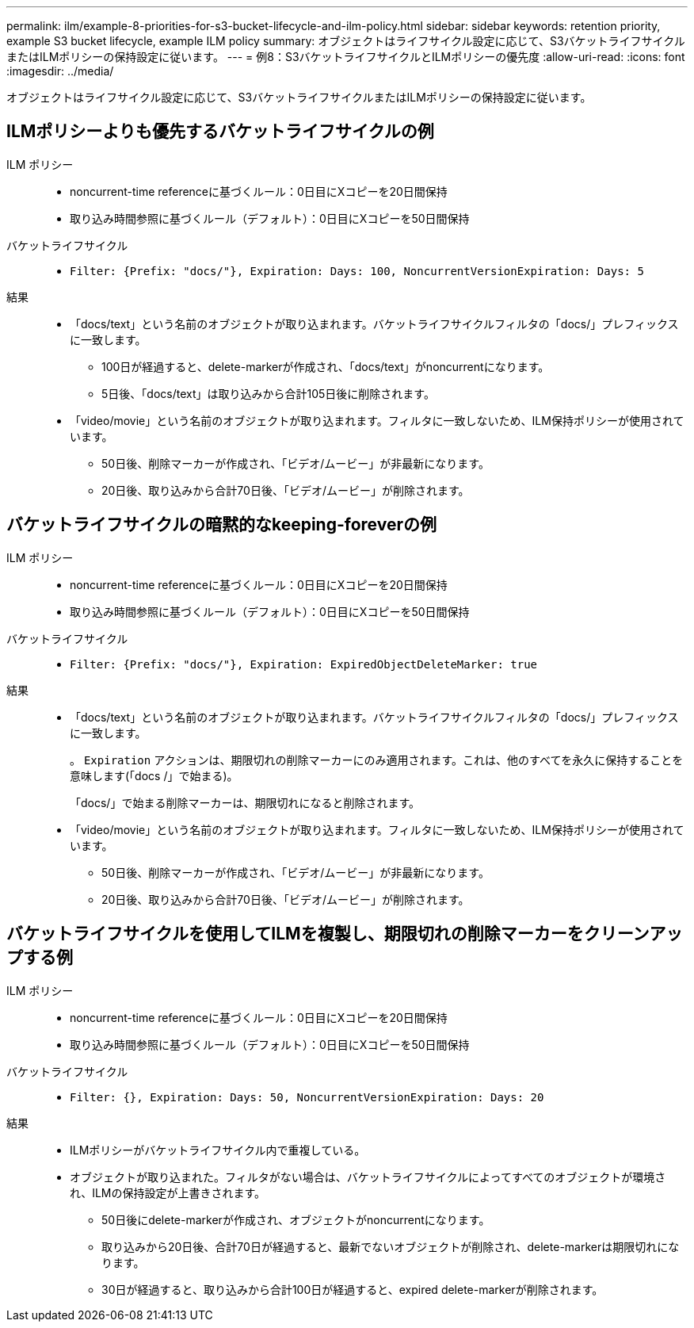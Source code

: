 ---
permalink: ilm/example-8-priorities-for-s3-bucket-lifecycle-and-ilm-policy.html 
sidebar: sidebar 
keywords: retention priority, example S3 bucket lifecycle, example ILM policy 
summary: オブジェクトはライフサイクル設定に応じて、S3バケットライフサイクルまたはILMポリシーの保持設定に従います。 
---
= 例8：S3バケットライフサイクルとILMポリシーの優先度
:allow-uri-read: 
:icons: font
:imagesdir: ../media/


[role="lead"]
オブジェクトはライフサイクル設定に応じて、S3バケットライフサイクルまたはILMポリシーの保持設定に従います。



== ILMポリシーよりも優先するバケットライフサイクルの例

ILM ポリシー::
+
--
* noncurrent-time referenceに基づくルール：0日目にXコピーを20日間保持
* 取り込み時間参照に基づくルール（デフォルト）：0日目にXコピーを50日間保持


--
バケットライフサイクル::
+
--
* `Filter: {Prefix: "docs/"}, Expiration: Days: 100, NoncurrentVersionExpiration: Days: 5`


--
結果::
+
--
* 「docs/text」という名前のオブジェクトが取り込まれます。バケットライフサイクルフィルタの「docs/」プレフィックスに一致します。
+
** 100日が経過すると、delete-markerが作成され、「docs/text」がnoncurrentになります。
** 5日後、「docs/text」は取り込みから合計105日後に削除されます。


* 「video/movie」という名前のオブジェクトが取り込まれます。フィルタに一致しないため、ILM保持ポリシーが使用されています。
+
** 50日後、削除マーカーが作成され、「ビデオ/ムービー」が非最新になります。
** 20日後、取り込みから合計70日後、「ビデオ/ムービー」が削除されます。




--




== バケットライフサイクルの暗黙的なkeeping-foreverの例

ILM ポリシー::
+
--
* noncurrent-time referenceに基づくルール：0日目にXコピーを20日間保持
* 取り込み時間参照に基づくルール（デフォルト）：0日目にXコピーを50日間保持


--
バケットライフサイクル::
+
--
* `Filter: {Prefix: "docs/"}, Expiration: ExpiredObjectDeleteMarker: true`


--
結果::
+
--
* 「docs/text」という名前のオブジェクトが取り込まれます。バケットライフサイクルフィルタの「docs/」プレフィックスに一致します。
+
。 `Expiration` アクションは、期限切れの削除マーカーにのみ適用されます。これは、他のすべてを永久に保持することを意味します(「docs /」で始まる)。

+
「docs/」で始まる削除マーカーは、期限切れになると削除されます。

* 「video/movie」という名前のオブジェクトが取り込まれます。フィルタに一致しないため、ILM保持ポリシーが使用されています。
+
** 50日後、削除マーカーが作成され、「ビデオ/ムービー」が非最新になります。
** 20日後、取り込みから合計70日後、「ビデオ/ムービー」が削除されます。




--




== バケットライフサイクルを使用してILMを複製し、期限切れの削除マーカーをクリーンアップする例

ILM ポリシー::
+
--
* noncurrent-time referenceに基づくルール：0日目にXコピーを20日間保持
* 取り込み時間参照に基づくルール（デフォルト）：0日目にXコピーを50日間保持


--
バケットライフサイクル::
+
--
* `Filter: {}, Expiration: Days: 50, NoncurrentVersionExpiration: Days: 20`


--
結果::
+
--
* ILMポリシーがバケットライフサイクル内で重複している。
* オブジェクトが取り込まれた。フィルタがない場合は、バケットライフサイクルによってすべてのオブジェクトが環境され、ILMの保持設定が上書きされます。
+
** 50日後にdelete-markerが作成され、オブジェクトがnoncurrentになります。
** 取り込みから20日後、合計70日が経過すると、最新でないオブジェクトが削除され、delete-markerは期限切れになります。
** 30日が経過すると、取り込みから合計100日が経過すると、expired delete-markerが削除されます。




--

